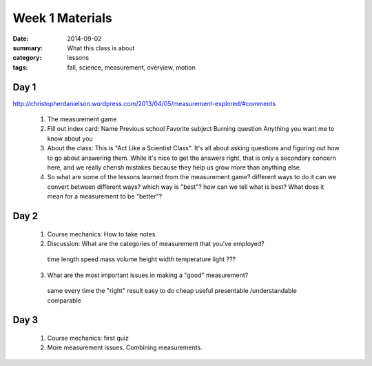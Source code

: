 Week 1 Materials 
################

:date: 2014-09-02
:summary: What this class is about
:category: lessons
:tags: fall, science, measurement, overview, motion

=====
Day 1
=====

http://christopherdanielson.wordpress.com/2013/04/05/measurement-explored/#comments

 1. The measurement game

 2. Fill out index card:
    Name
    Previous school
    Favorite subject
    Burning question
    Anything you want me to know about you

 3. About the class:  This is "Act Like a Scientist Class".  It's all about asking questions and figuring out how to go about answering them.  While it's nice to get the answers right, that is only a secondary concern here, and we really cherish mistakes because they help us grow more than anything else.

 4. So what are some of the lessons learned from the measurement game?
    different ways to do it
    can we convert between different ways?
    which way is "best"?
    how can we tell what is best?  What does it mean for a measurement to be "better"?
    

=====
Day 2 
=====


 1. Course mechanics:  How to take notes.

 2. Discussion:  What are the categories of measurement that you've employed?

   time
   length
   speed
   mass
   volume
   height
   width
   temperature
   light
   ???

 3. What are the most important issues in making a "good" measurement?

   same every time
   the "right" result
   easy to do
   cheap
   useful
   presentable /understandable
   comparable

=====
Day 3 
=====

 1. Course mechanics: first quiz

 2. More measurement issues.  Combining measurements. 


